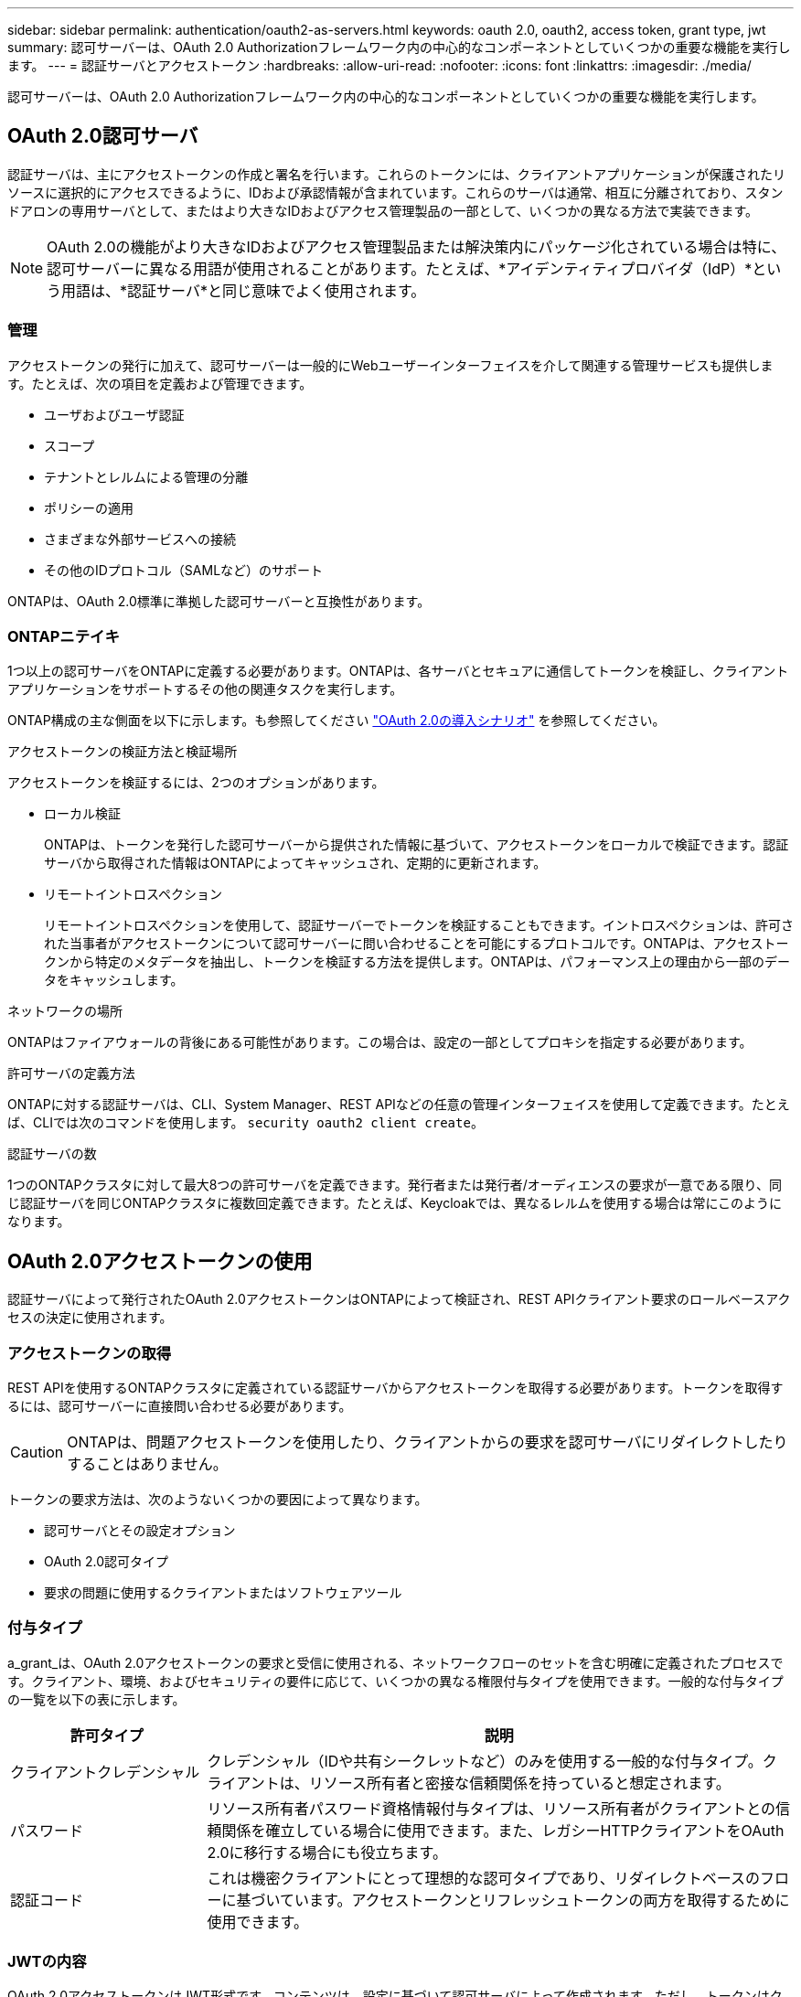 ---
sidebar: sidebar 
permalink: authentication/oauth2-as-servers.html 
keywords: oauth 2.0, oauth2, access token, grant type, jwt 
summary: 認可サーバーは、OAuth 2.0 Authorizationフレームワーク内の中心的なコンポーネントとしていくつかの重要な機能を実行します。 
---
= 認証サーバとアクセストークン
:hardbreaks:
:allow-uri-read: 
:nofooter: 
:icons: font
:linkattrs: 
:imagesdir: ./media/


[role="lead"]
認可サーバーは、OAuth 2.0 Authorizationフレームワーク内の中心的なコンポーネントとしていくつかの重要な機能を実行します。



== OAuth 2.0認可サーバ

認証サーバは、主にアクセストークンの作成と署名を行います。これらのトークンには、クライアントアプリケーションが保護されたリソースに選択的にアクセスできるように、IDおよび承認情報が含まれています。これらのサーバは通常、相互に分離されており、スタンドアロンの専用サーバとして、またはより大きなIDおよびアクセス管理製品の一部として、いくつかの異なる方法で実装できます。


NOTE: OAuth 2.0の機能がより大きなIDおよびアクセス管理製品または解決策内にパッケージ化されている場合は特に、認可サーバーに異なる用語が使用されることがあります。たとえば、*アイデンティティプロバイダ（IdP）*という用語は、*認証サーバ*と同じ意味でよく使用されます。



=== 管理

アクセストークンの発行に加えて、認可サーバーは一般的にWebユーザーインターフェイスを介して関連する管理サービスも提供します。たとえば、次の項目を定義および管理できます。

* ユーザおよびユーザ認証
* スコープ
* テナントとレルムによる管理の分離
* ポリシーの適用
* さまざまな外部サービスへの接続
* その他のIDプロトコル（SAMLなど）のサポート


ONTAPは、OAuth 2.0標準に準拠した認可サーバーと互換性があります。



=== ONTAPニテイキ

1つ以上の認可サーバをONTAPに定義する必要があります。ONTAPは、各サーバとセキュアに通信してトークンを検証し、クライアントアプリケーションをサポートするその他の関連タスクを実行します。

ONTAP構成の主な側面を以下に示します。も参照してください link:../authentication/oauth2-deployment-scenarios.html["OAuth 2.0の導入シナリオ"] を参照してください。

.アクセストークンの検証方法と検証場所
アクセストークンを検証するには、2つのオプションがあります。

* ローカル検証
+
ONTAPは、トークンを発行した認可サーバーから提供された情報に基づいて、アクセストークンをローカルで検証できます。認証サーバから取得された情報はONTAPによってキャッシュされ、定期的に更新されます。

* リモートイントロスペクション
+
リモートイントロスペクションを使用して、認証サーバーでトークンを検証することもできます。イントロスペクションは、許可された当事者がアクセストークンについて認可サーバーに問い合わせることを可能にするプロトコルです。ONTAPは、アクセストークンから特定のメタデータを抽出し、トークンを検証する方法を提供します。ONTAPは、パフォーマンス上の理由から一部のデータをキャッシュします。



.ネットワークの場所
ONTAPはファイアウォールの背後にある可能性があります。この場合は、設定の一部としてプロキシを指定する必要があります。

.許可サーバの定義方法
ONTAPに対する認証サーバは、CLI、System Manager、REST APIなどの任意の管理インターフェイスを使用して定義できます。たとえば、CLIでは次のコマンドを使用します。 `security oauth2 client create`。

.認証サーバの数
1つのONTAPクラスタに対して最大8つの許可サーバを定義できます。発行者または発行者/オーディエンスの要求が一意である限り、同じ認証サーバを同じONTAPクラスタに複数回定義できます。たとえば、Keycloakでは、異なるレルムを使用する場合は常にこのようになります。



== OAuth 2.0アクセストークンの使用

認証サーバによって発行されたOAuth 2.0アクセストークンはONTAPによって検証され、REST APIクライアント要求のロールベースアクセスの決定に使用されます。



=== アクセストークンの取得

REST APIを使用するONTAPクラスタに定義されている認証サーバからアクセストークンを取得する必要があります。トークンを取得するには、認可サーバーに直接問い合わせる必要があります。


CAUTION: ONTAPは、問題アクセストークンを使用したり、クライアントからの要求を認可サーバにリダイレクトしたりすることはありません。

トークンの要求方法は、次のようないくつかの要因によって異なります。

* 認可サーバとその設定オプション
* OAuth 2.0認可タイプ
* 要求の問題に使用するクライアントまたはソフトウェアツール




=== 付与タイプ

a_grant_は、OAuth 2.0アクセストークンの要求と受信に使用される、ネットワークフローのセットを含む明確に定義されたプロセスです。クライアント、環境、およびセキュリティの要件に応じて、いくつかの異なる権限付与タイプを使用できます。一般的な付与タイプの一覧を以下の表に示します。

[cols="25,75"]
|===
| 許可タイプ | 説明 


| クライアントクレデンシャル | クレデンシャル（IDや共有シークレットなど）のみを使用する一般的な付与タイプ。クライアントは、リソース所有者と密接な信頼関係を持っていると想定されます。 


| パスワード | リソース所有者パスワード資格情報付与タイプは、リソース所有者がクライアントとの信頼関係を確立している場合に使用できます。また、レガシーHTTPクライアントをOAuth 2.0に移行する場合にも役立ちます。 


| 認証コード | これは機密クライアントにとって理想的な認可タイプであり、リダイレクトベースのフローに基づいています。アクセストークンとリフレッシュトークンの両方を取得するために使用できます。 
|===


=== JWTの内容

OAuth 2.0アクセストークンはJWT形式です。コンテンツは、設定に基づいて認可サーバによって作成されます。ただし、トークンはクライアントアプリケーションには不透明です。クライアントには、トークンを検査したり、コンテンツを認識したりする理由はありません。

各JWTアクセストークンには、クレームのセットが含まれています。クレームは、発行者の特性と認可サーバーでの管理定義に基づいた認可を記述します。この規格に登録されている請求の一部は、次の表に記載されています。すべての文字列で大文字と小文字が区別されます。

[cols="20,15,65"]
|===
| 請求 | キーワード | 説明 


| 発行者 | ISS | トークンを発行したプリンシパルを識別します。請求処理はアプリケーション固有です。 


| 件名 | サブ | トークンのサブジェクトまたはユーザ。名前のスコープは、グローバルまたはローカルで一意になります。 


| 対象者 | 豪ドル | トークンの対象となる受信者。文字列の配列として実装されます。 


| 有効期限 | 有効期限 | トークンが期限切れになり、拒否されるまでの時間。 
|===
を参照してください https://www.rfc-editor.org/info/rfc7519["RFC 7519：JSON Webトークン"^] を参照してください。
